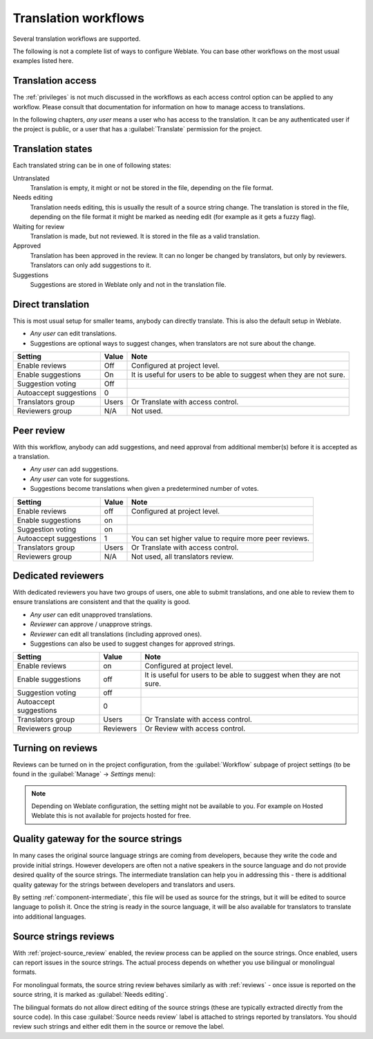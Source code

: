 .. _workflows:

Translation workflows
=====================

Several translation workflows are supported.

The following is not a complete list of ways to configure Weblate.
You can base other workflows on the most usual examples listed here.

Translation access
------------------

The :ref:`privileges` is not much discussed in the workflows as each access control option can be applied to any workflow. Please consult that
documentation for information on how to manage access to translations.

In the following chapters, *any user* means a user who has access to the
translation. It can be any authenticated user if the project is public, or a user
that has a :guilabel:`Translate` permission for the project.

.. _states:

Translation states
------------------

Each translated string can be in one of following states:

Untranslated
    Translation is empty, it might or not be stored in the file, depending
    on the file format.
Needs editing
    Translation needs editing, this is usually the result of a source string change.
    The translation is stored in the file, depending on the file format it might
    be marked as needing edit (for example as it gets a fuzzy flag).
Waiting for review
    Translation is made, but not reviewed. It is stored in the file as a valid
    translation.
Approved
    Translation has been approved in the review. It can no longer be changed by
    translators, but only by reviewers. Translators can only add suggestions to
    it.
Suggestions
    Suggestions are stored in Weblate only and not in the translation file.


Direct translation
------------------
This is most usual setup for smaller teams, anybody can directly translate.
This is also the default setup in Weblate.

* *Any user* can edit translations.
* Suggestions are optional ways to suggest changes, when translators are not
  sure about the change.

+------------------------+------------+-------------------------------------+
| Setting                |   Value    |   Note                              |
+========================+============+=====================================+
| Enable reviews         | Off        | Configured at project level.        |
+------------------------+------------+-------------------------------------+
| Enable suggestions     | On         | It is useful for users to be able to|
|                        |            | suggest when they are not sure.     |
+------------------------+------------+-------------------------------------+
| Suggestion voting      | Off        |                                     |
+------------------------+------------+-------------------------------------+
| Autoaccept suggestions | 0          |                                     |
+------------------------+------------+-------------------------------------+
| Translators group      | Users      | Or Translate with access control.   |
+------------------------+------------+-------------------------------------+
| Reviewers group        | N/A        | Not used.                           |
+------------------------+------------+-------------------------------------+


.. _peer-review:

Peer review
-----------

With this workflow, anybody can add suggestions, and need approval
from additional member(s) before it is accepted as a translation.

* *Any user* can add suggestions.
* *Any user* can vote for suggestions.
* Suggestions become translations when given a predetermined number of votes.

+------------------------+------------+-------------------------------------+
| Setting                |   Value    |   Note                              |
+========================+============+=====================================+
| Enable reviews         | off        | Configured at project level.        |
+------------------------+------------+-------------------------------------+
| Enable suggestions     | on         |                                     |
+------------------------+------------+-------------------------------------+
| Suggestion voting      | on         |                                     |
+------------------------+------------+-------------------------------------+
| Autoaccept suggestions | 1          | You can set higher value to require |
|                        |            | more peer reviews.                  |
+------------------------+------------+-------------------------------------+
| Translators group      | Users      | Or Translate with access control.   |
+------------------------+------------+-------------------------------------+
| Reviewers group        | N/A        | Not used, all translators review.   |
+------------------------+------------+-------------------------------------+

.. _reviews:

Dedicated reviewers
-------------------

.. versionadded:: 2.18

    The proper review workflow is supported since Weblate 2.18.

With dedicated reviewers you have two groups of users, one able to submit
translations, and one able to review them to ensure translations are
consistent and that the quality is good.

* *Any user* can edit unapproved translations.
* *Reviewer* can approve / unapprove strings.
* *Reviewer* can edit all translations (including approved ones).
* Suggestions can also be used to suggest changes for approved strings.

+------------------------+------------+-------------------------------------+
| Setting                |   Value    |   Note                              |
+========================+============+=====================================+
| Enable reviews         | on         | Configured at project level.        |
+------------------------+------------+-------------------------------------+
| Enable suggestions     | off        | It is useful for users to be able to|
|                        |            | suggest when they are not sure.     |
+------------------------+------------+-------------------------------------+
| Suggestion voting      | off        |                                     |
+------------------------+------------+-------------------------------------+
| Autoaccept suggestions | 0          |                                     |
+------------------------+------------+-------------------------------------+
| Translators group      | Users      | Or Translate with access control.   |
+------------------------+------------+-------------------------------------+
| Reviewers group        | Reviewers  | Or Review with access control.      |
+------------------------+------------+-------------------------------------+

Turning on reviews
------------------

Reviews can be turned on in the project configuration, from the
:guilabel:`Workflow` subpage of project settings (to be found in the
:guilabel:`Manage` → `Settings` menu):

.. image:: images/project-workflow.png

.. note::

    Depending on Weblate configuration, the setting might not be available to
    you. For example on Hosted Weblate this is not available for projects hosted
    for free.

.. _source-quality-gateway:

Quality gateway for the source strings
--------------------------------------

In many cases the original source language strings are coming from developers,
because they write the code and provide initial strings. However developers are
often not a native speakers in the source language and do not provide desired
quality of the source strings. The intermediate translation can help you in
addressing this - there is additional quality gateway for the strings between
developers and translators and users.

By setting :ref:`component-intermediate`, this file will be used as source for
the strings, but it will be edited to source language to polish it.  Once the
string is ready in the source language, it will be also available for
translators to translate into additional languages.

.. graphviz::

    digraph translations {
        graph [fontname = "sans-serif"];
        node [fontname = "sans-serif"];
        edge [fontname = "sans-serif"];

        subgraph cluster_dev {
            style=filled;
            color=lightgrey;
            node [style=filled,fillcolor=white];

            label = "Development process";

            "Developers" [shape=box, fillcolor=seagreen, fontcolor=white, style=filled];
            "Developers" -> "Intermediate file";
            "Intermediate file" [shape=note];
        }

        subgraph cluster_l10n {
            style=filled;
            color=lightgrey;
            node [style=filled,fillcolor=white];

            label = "Localization process";

            "Translators" [shape=box, fillcolor=seagreen, fontcolor=white, style=filled];
            "Editors" [shape=box, fillcolor=seagreen, fontcolor=white, style=filled];

            "Monolingual base language file" [shape=note];
            "Translation language file" [shape=note];

            "Editors" -> "Monolingual base language file";
            "Translators" -> "Translation language file";
        }



        "Intermediate file" -> "Monolingual base language file" [constraint=false];
        "Monolingual base language file" -> "Translation language file" [constraint=false];

    }

.. seealso::

   :ref:`component-intermediate`,
   :ref:`component-template`,
   :ref:`bimono`

.. _source-reviews:

Source strings reviews
----------------------

With :ref:`project-source_review` enabled, the review process can be applied on
the source strings. Once enabled, users can report issues in the source
strings.  The actual process depends on whether you use bilingual or
monolingual formats.

For monolingual formats, the source string review behaves similarly as with
:ref:`reviews` - once issue is reported on the source string, it is marked as
:guilabel:`Needs editing`.

The bilingual formats do not allow direct editing of the source strings (these
are typically extracted directly from the source code). In this case
:guilabel:`Source needs review` label is attached to strings reported by
translators. You should review such strings and either edit them in the source
or remove the label.

.. seealso::

    :ref:`bimono`,
    :ref:`reviews`,
    :ref:`labels`
